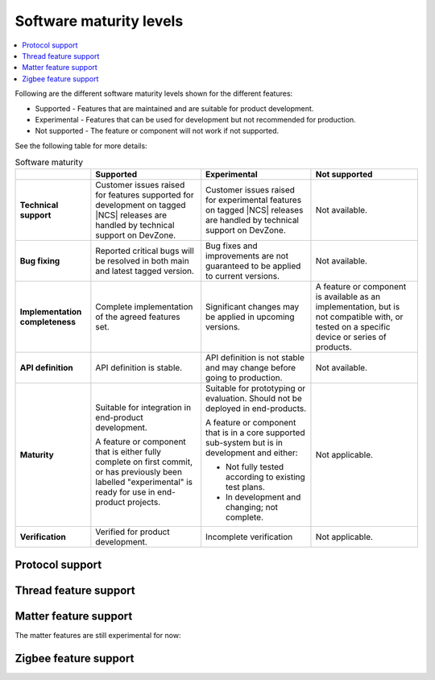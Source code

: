 .. _software_maturity:

Software maturity levels
########################

.. contents::
   :local:
   :depth: 2

Following are the different software maturity levels shown for the different features:

* Supported - Features that are maintained and are suitable for product development.
* Experimental - Features that can be used for development but not recommended for production.
* Not supported - The feature or component will not work if not supported.

See the following table for more details:

.. _software_maturity_table:

.. list-table:: Software maturity
   :header-rows: 1
   :align: center
   :widths: auto

   * -
     - Supported
     - Experimental
     - Not supported
   * - **Technical support**
     - Customer issues raised for features supported for development on tagged |NCS| releases are handled by technical support on DevZone.
     - Customer issues raised for experimental features on tagged |NCS| releases are handled by technical support on DevZone.
     - Not available.
   * - **Bug fixing**
     - Reported critical bugs will be resolved in both main and latest tagged version.
     - Bug fixes and improvements are not guaranteed to be applied to current versions.
     - Not available.
   * - **Implementation completeness**
     - Complete implementation of the agreed features set.
     - Significant changes may be applied in upcoming versions.
     - A feature or component is available as an implementation, but is not compatible with, or tested on a specific device or series of products.
   * - **API definition**
     - API definition is stable.
     - API definition is not stable and may change before going to production.
     - Not available.
   * - **Maturity**
     - Suitable for integration in end-product development.

       A feature or component that is either fully complete on first commit, or has previously been labelled "experimental" is ready for use in end-product projects.

     - Suitable for prototyping or evaluation.
       Should not be deployed in end-products.

       A feature or component that is in a core supported sub-system but is in development and either:

       * Not fully tested according to existing test plans.
       * In development and changing; not complete.
     - Not applicable.

   * - **Verification**
     - Verified for product development.
     - Incomplete verification
     - Not applicable.

Protocol support
****************

.. sml-table:: top_level

Thread feature support
**********************

.. sml-table:: thread

Matter feature support
**********************
The matter features are still experimental for now:

.. sml-table:: matter

Zigbee feature support
**********************

.. sml-table:: zigbee

